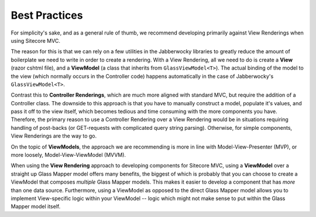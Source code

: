 --------------------
Best Practices
--------------------

For simplicity's sake, and as a general rule of thumb, we recommend developing primarily against View Renderings when using Sitecore MVC.

The reason for this is that we can rely on a few utilities in the Jabberwocky libraries to greatly reduce the amount of boilerplate we need to write in order to create a rendering.  With a View Rendering, all we need to do is create a **View** (razor cshtml file), and a **ViewModel** (a class that inherits from ``GlassViewModel<T>``).  The actual binding of the model to the view (which normally occurs in the Controller code) happens automatically in the case of Jabberwocky's ``GlassViewModel<T>``. 

Contrast this to **Controller Renderings**, which are much more aligned with standard MVC, but require the addition of a Controller class.  The downside to this approach is that you have to manually construct a model, populate it's values, and pass it off to the view itself, which becomes tedious and time consuming with the more components you have.  Therefore, the primary reason to use a Controller Rendering over a View Rendering would be in situations requiring handling of post-backs (or GET-requests with complicated query string parsing).  Otherwise, for simple components, View Renderings are the way to go.

On the topic of **ViewModels**, the approach we are recommending is more in line with Model-View-Presenter (MVP), or more loosely, Model-View-ViewModel (MVVM).

When using the **View Rendering** approach to developing components for Sitecore MVC, using a **ViewModel** over a straight up Glass Mapper model offers many benefits, the biggest of which is probably that you can choose to create a ViewModel that composes *multiple* Glass Mapper models.  This makes it easier to develop a component that has *more* than one data source.  Furthermore, using a ViewModel as opposed to the direct Glass Mapper model allows you to implement View-specific logic within your ViewModel --  logic which might not make sense to put within the Glass Mapper model itself.